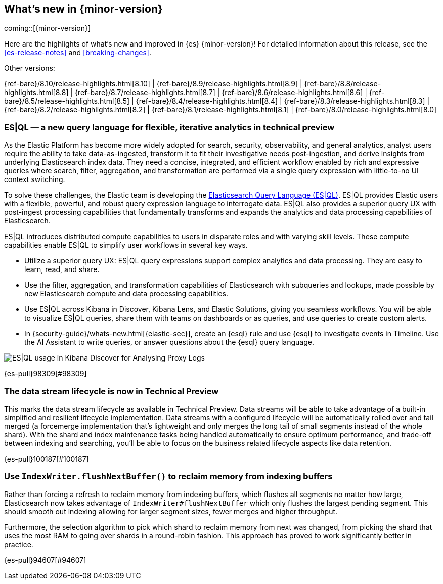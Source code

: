 [[release-highlights]]
== What's new in {minor-version}

coming::[{minor-version}]

Here are the highlights of what's new and improved in {es} {minor-version}!
ifeval::["{release-state}"!="unreleased"]
For detailed information about this release, see the <<es-release-notes>> and
<<breaking-changes>>.

// Add previous release to the list
Other versions:

{ref-bare}/8.10/release-highlights.html[8.10]
| {ref-bare}/8.9/release-highlights.html[8.9]
| {ref-bare}/8.8/release-highlights.html[8.8]
| {ref-bare}/8.7/release-highlights.html[8.7]
| {ref-bare}/8.6/release-highlights.html[8.6]
| {ref-bare}/8.5/release-highlights.html[8.5]
| {ref-bare}/8.4/release-highlights.html[8.4]
| {ref-bare}/8.3/release-highlights.html[8.3]
| {ref-bare}/8.2/release-highlights.html[8.2]
| {ref-bare}/8.1/release-highlights.html[8.1]
| {ref-bare}/8.0/release-highlights.html[8.0]

endif::[]

// tag::notable-highlights[]

[discrete]
[[es_ql_new_query_language_for_flexible_iterative_analytics_in_technical_preview]]
=== ES|QL — a new query language for flexible, iterative analytics in technical preview
As the Elastic Platform has become more widely adopted for search, security, observability, and general analytics,
analyst users require the ability to take data-as-ingested, transform it to fit their investigative needs
post-ingestion, and derive insights from underlying Elasticsearch index data. They need a concise, integrated,
and efficient workflow enabled by rich and expressive queries where search, filter, aggregation,
and transformation are performed via a single query expression with little-to-no UI context switching.

To solve these challenges, the Elastic team is developing the <<esql,Elasticsearch Query Language (ES|QL)>>.
ES|QL provides Elastic users with a flexible, powerful, and robust query expression language to interrogate data.
ES|QL also provides a superior query UX with post-ingest processing capabilities that fundamentally transforms
and expands the analytics and data processing capabilities of Elasticsearch.

ES|QL introduces distributed compute capabilities to users in disparate roles and with varying skill levels.
These compute capabilities enable ES|QL to simplify user workflows in several key ways.

* Utilize a superior query UX: ES|QL query expressions support complex analytics and data processing.
  They are easy to learn, read, and share.
* Use the filter, aggregation, and transformation capabilities of Elasticsearch with subqueries and lookups,
  made possible by new Elasticsearch compute and data processing capabilities.
* Use ES|QL across Kibana in Discover, Kibana Lens, and Elastic Solutions, giving you seamless workflows.
  You will be able to visualize ES|QL queries, share them with teams on dashboards or as queries,
  and use queries to create custom alerts.
* In {security-guide}/whats-new.html[{elastic-sec}], create an {esql} rule and use {esql} to investigate events in Timeline. Use the AI Assistant to write queries, or answer questions about the {esql} query language.

[role="screenshot"]
image:images/esql/esql_kibana_discover_logs.png[ES|QL usage in Kibana Discover for Analysing Proxy Logs]

{es-pull}98309[#98309]

[discrete]
[[data_stream_lifecycle_in_technical_preview]]
=== The data stream lifecycle is now in Technical Preview
This marks the data stream lifecycle as available in Technical Preview. Data streams will be able to take advantage of a built-in simplified and resilient lifecycle implementation. Data streams with a configured lifecycle will be automatically rolled over and tail merged (a forcemerge implementation that's lightweight and only merges the long tail of small segments instead of the whole shard). With the shard and index maintenance tasks being handled automatically to ensure optimum performance, and trade-off between indexing and searching, you'll be able to focus on the business related lifecycle aspects like data retention.

{es-pull}100187[#100187]

// end::notable-highlights[]


[discrete]
[[use_indexwriter_flushnextbuffer_to_reclaim_memory_from_indexing_buffers]]
=== Use `IndexWriter.flushNextBuffer()` to reclaim memory from indexing buffers
Rather than forcing a refresh to reclaim memory from indexing buffers, which flushes all
segments no matter how large, Elasticsearch now takes advantage of
`IndexWriter#flushNextBuffer` which only flushes the largest pending segment. This should smooth
out indexing allowing for larger segment sizes, fewer merges and higher throughput.

Furthermore, the selection algorithm to pick which shard to reclaim memory from next was
changed, from picking the shard that uses the most RAM to going over shards in a round-robin
fashion. This approach has proved to work significantly better in practice.

{es-pull}94607[#94607]


